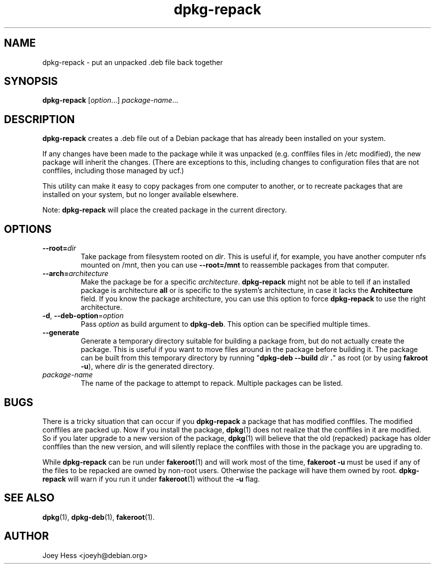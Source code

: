 .TH dpkg\-repack 1 "2015-04-11" 1.42 "dpkg suite"
.SH NAME
dpkg\-repack \- put an unpacked .deb file back together
.
.SH SYNOPSIS
\fBdpkg\-repack\fP [\fIoption\fP...] \fIpackage-name\fP...
.
.SH DESCRIPTION
.B dpkg\-repack
creates a .deb file out of a Debian package
that has already been installed on your system.

If any changes have been made to the package while it was unpacked (e.g.
conffiles files in /etc modified), the new package will inherit the
changes. (There are exceptions to this, including changes to configuration
files that are not conffiles, including those managed by ucf.)

This utility can make it easy to copy packages from one computer
to another, or to recreate packages that are installed on your
system, but no longer available elsewhere.

Note:
.B dpkg\-repack
will place the created package in the current directory.
.
.SH OPTIONS
.TP
.BI \-\-root= dir
Take package from filesystem rooted on \fIdir\fP. This is useful if, for
example, you have another computer nfs mounted on /mnt, then you can use
\fB\-\-root=/mnt\fP to reassemble packages from that computer.
.
.TP
.BI \-\-arch= architecture
Make the package be for a specific \fIarchitecture\fP.
.B dpkg\-repack
might not be able to tell if an installed package is architecture \fBall\fP
or is specific to the system's architecture, in case it lacks the
.B Architecture
field. If you know the package architecture, you can use this option to force
.B dpkg\-repack
to use the right architecture.
.
.TP
.BR \-d ", " \-\-deb\-option "=\fIoption\fP"
Pass \fIoption\fP as build argument to \fBdpkg\-deb\fP.
This option can be specified multiple times.
.
.TP
.B \-\-generate
Generate a temporary directory suitable for building a package from, but do
not actually create the package. This is useful if you want to move files
around in the package before building it. The package can be built from
this temporary directory by running
"\fBdpkg\-deb \-\-build\fP \fIdir\fP \fB.\fP" as root (or by using
\fBfakroot \-u\fP), where \fIdir\fP is the generated directory.
.
.TP
.I package-name
The name of the package to attempt to repack. Multiple packages can be listed.
.
.SH BUGS
There is a tricky situation that can occur if you \fBdpkg\-repack\fP a package
that has modified conffiles. The modified conffiles are packed up. Now if
you install the package, \fBdpkg\fP(1) does not realize that the conffiles
in it are modified. So if you later upgrade to a new version of the package,
\fBdpkg\fP(1) will believe that the old (repacked) package has older conffiles
than the new version, and will silently replace the conffiles with those in
the package you are upgrading to.
.P
While \fBdpkg\-repack\fP can be run under \fBfakeroot\fP(1) and will work
most of the time, \fBfakeroot \-u\fP must be used if any of the files to be
repacked are owned by non-root users. Otherwise the package will have them
owned by root.
\fBdpkg\-repack\fP will warn if you run it under \fBfakeroot\fP(1) without
the \fB\-u\fP flag.
.
.SH SEE ALSO
.BR dpkg (1),
.BR dpkg-deb (1),
.BR fakeroot (1).
.
.SH AUTHOR
Joey Hess <joeyh@debian.org>
